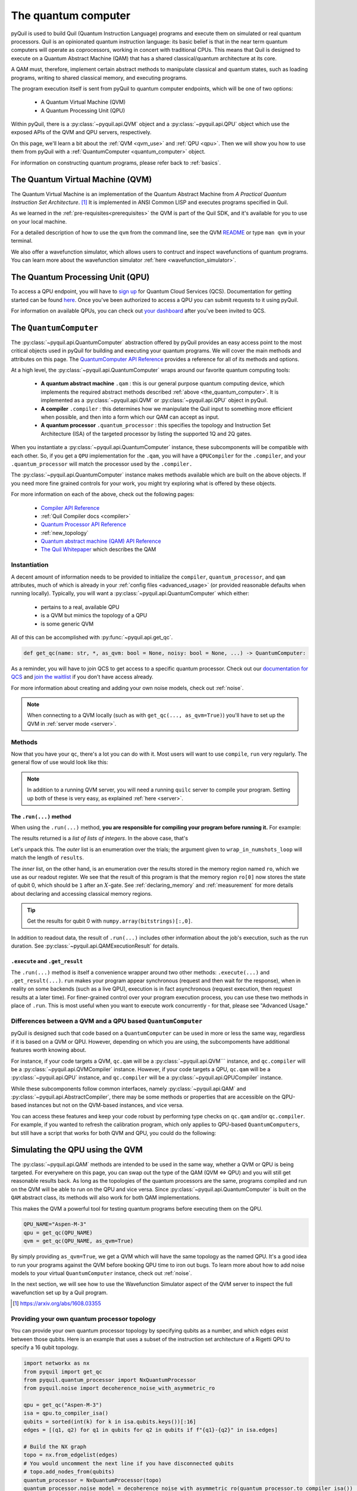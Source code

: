 .. _the_quantum_computer:

====================
The quantum computer
====================

pyQuil is used to build Quil (Quantum Instruction Language) programs and execute them on simulated or real quantum processors. Quil is an opinionated
quantum instruction language: its basic belief is that in the near term quantum computers will
operate as coprocessors, working in concert with traditional CPUs. This means that Quil is designed to execute on
a Quantum Abstract Machine (QAM) that has a shared classical/quantum architecture at its core.

A QAM must, therefore, implement certain abstract methods to manipulate classical and quantum states, such as loading
programs, writing to shared classical memory, and executing programs.

The program execution itself is sent from pyQuil to quantum computer endpoints, which will be one of two options:

  - A Quantum Virtual Machine (QVM)
  - A Quantum Processing Unit (QPU)

Within pyQuil, there is a :py:class:`~pyquil.api.QVM` object and a :py:class:`~pyquil.api.QPU` object which use
the exposed APIs of the QVM and QPU servers, respectively.

On this page, we'll learn a bit about the :ref:`QVM <qvm_use>` and :ref:`QPU <qpu>`. Then we will
show you how to use them from pyQuil with a :ref:`QuantumComputer <quantum_computer>` object.

For information on constructing quantum programs, please refer back to :ref:`basics`.

.. _qvm_use:

*********************************
The Quantum Virtual Machine (QVM)
*********************************

The Quantum Virtual Machine is an implementation of the Quantum Abstract Machine from
*A Practical Quantum Instruction Set Architecture*. [1]_  It is implemented in ANSI Common LISP and
executes programs specified in Quil.

As we learned in the :ref:`pre-requisites<prerequisites>` the QVM is part of the Quil SDK, and it's available for you
to use on your local machine.

For a detailed description of how to use the ``qvm`` from the command line, see the QVM `README
<https://github.com/rigetti/qvm>`_ or type ``man qvm`` in your terminal.

We also offer a wavefunction simulator, which allows users to contruct and inspect wavefunctions of quantum programs.
You can learn more about the wavefunction simulator :ref:`here <wavefunction_simulator>`.

.. _qpu:

*********************************
The Quantum Processing Unit (QPU)
*********************************

To access a QPU endpoint, you will have to `sign up <https://www.rigetti.com/>`_ for Quantum Cloud Services (QCS).
Documentation for getting started can be found `here <https://docs.rigetti.com>`_. Once you've been authorized to
access a QPU you can submit requests to it using pyQuil.

For information on available QPUs, you can check out `your dashboard <https://qcs.rigetti.com/dashboard>`_ after you've
been invited to QCS.

.. _quantum_computer:

***********************
The ``QuantumComputer``
***********************

The :py:class:`~pyquil.api.QuantumComputer` abstraction offered by pyQuil provides an easy access point to the most
critical objects used in pyQuil for building and executing your quantum programs. We will cover the main methods and attributes
on this page. The `QuantumComputer API Reference <apidocs/quantum_computer.html>`_ provides a reference for all of its methods
and options.

At a high level, the :py:class:`~pyquil.api.QuantumComputer` wraps around our favorite quantum computing tools:

  - **A quantum abstract machine** ``.qam`` : this is our general purpose quantum computing device,
    which implements the required abstract methods described :ref:`above <the_quantum_computer>`. It is implemented as a
    :py:class:`~pyquil.api.QVM` or :py:class:`~pyquil.api.QPU` object in pyQuil.
  - **A compiler** ``.compiler`` : this determines how we manipulate the Quil input to something more efficient when possible,
    and then into a form which our QAM can accept as input.
  - **A quantum processor** ``.quantum_processor`` : this specifies the topology and Instruction Set Architecture (ISA) of
    the targeted processor by listing the supported 1Q and 2Q gates.

When you instantiate a :py:class:`~pyquil.api.QuantumComputer` instance, these subcomponents will be compatible with
each other. So, if you get a ``QPU`` implementation for the ``.qam``, you will have a ``QPUCompiler`` for the
``.compiler``, and your ``.quantum_processor`` will match the processor used by the ``.compiler.``

The :py:class:`~pyquil.api.QuantumComputer` instance makes methods available which are built on the above objects. If
you need more fine grained controls for your work, you might try exploring what is offered by these objects.

For more information on each of the above, check out the following pages:

 - `Compiler API Reference <apidocs/compilers.html>`_
 - :ref:`Quil Compiler docs <compiler>`
 - `Quantum Processor API Reference <apidocs/quantum_processors.html>`_
 - :ref:`new_topology`
 - `Quantum abstract machine (QAM) API Reference <apidocs/qam.html>`_
 - `The Quil Whitepaper <https://arxiv.org/abs/1608.03355>`_ which describes the QAM

Instantiation
=============

A decent amount of information needs to be provided to initialize the ``compiler``, ``quantum_processor``, and ``qam`` attributes,
much of which is already in your :ref:`config files <advanced_usage>` (or provided reasonable defaults when running locally).
Typically, you will want a :py:class:`~pyquil.api.QuantumComputer` which either:

  - pertains to a real, available QPU
  - is a QVM but mimics the topology of a QPU
  - is some generic QVM

All of this can be accomplished with :py:func:`~pyquil.api.get_qc`.

.. code:: python

    def get_qc(name: str, *, as_qvm: bool = None, noisy: bool = None, ...) -> QuantumComputer:

.. testcode:: instantiation

    from pyquil import get_qc

    QPU_NAME="Aspen-M-3"

    # Get a QPU
    # qc = get_qc(QPU_NAME)  # QPU_NAME is just a string naming the quantum_processor

    # Get a QVM with the same topology as the QPU
    # qc = get_qc(QPU_NAME, as_qvm=True)

    # A fully connected QVM
    number_of_qubits = 10
    qc = get_qc(f"{number_of_qubits}q-qvm")

As a reminder, you will have to join QCS to get access to a specific quantum processor.
Check out our `documentation for QCS <https://docs.rigetti.com>`_ and `join the waitlist <https://www.rigetti.com/>`_ if you don't have access already.

For more information about creating and adding your own noise models, check out :ref:`noise`.

.. note::
    When connecting to a QVM locally (such as with ``get_qc(..., as_qvm=True)``) you'll have to set up the QVM
    in :ref:`server mode <server>`.

Methods
=======

Now that you have your ``qc``, there's a lot you can do with it. Most users will want to use ``compile``, ``run`` very
regularly. The general flow of use would look like this:

.. testcode:: methods

    from pyquil import get_qc, Program
    from pyquil.gates import *

    qc = get_qc('9q-square-qvm')            # not general to any number of qubits, 9q-square-qvm is special

    qubits = qc.qubits()                    # this information comes from qc.quantum_processor
    p = Program()
    # ... build program, potentially making use of the qubits list

    compiled_program = qc.compile(p)        # this makes multiple calls to qc.compiler

    results = qc.run(compiled_program)      # this makes multiple calls to qc.qam

.. note::

    In addition to a running QVM server, you will need a running ``quilc`` server to compile your program. Setting
    up both of these is very easy, as explained :ref:`here <server>`.

The ``.run(...)`` method
------------------------

When using the ``.run(...)`` method, **you are responsible for compiling your program before running it.**
For example:

.. testcode:: methods

    from pyquil import Program, get_qc
    from pyquil.gates import X, MEASURE

    qc = get_qc("8q-qvm")

    p = Program()
    ro = p.declare('ro', 'BIT', 2)
    p += X(0)
    p += MEASURE(0, ro[0])
    p += MEASURE(1, ro[1])
    p.wrap_in_numshots_loop(5)

    executable = qc.compile(p)
    result = qc.run(executable)  # .run takes in a compiled program
    bitstrings = result.get_register_map().get("ro")
    print(bitstrings)

The results returned is a *list of lists of integers*. In the above case, that's

.. testoutput:: methods

    [[1 0]
     [1 0]
     [1 0]
     [1 0]
     [1 0]]

Let's unpack this. The *outer* list is an enumeration over the trials; the argument given to
``wrap_in_numshots_loop`` will match the length of ``results``.

The *inner* list, on the other hand, is an enumeration over the results stored in the memory region named ``ro``, which
we use as our readout register. We see that the result of this program is that the memory region ``ro[0]`` now stores
the state of qubit 0, which should be ``1`` after an :math:`X`-gate. See :ref:`declaring_memory` and :ref:`measurement`
for more details about declaring and accessing classical memory regions.

.. tip:: Get the results for qubit 0 with ``numpy.array(bitstrings)[:,0]``.

In addition to readout data, the result of ``.run(...)`` includes other information about the job's execution, such
as the run duration. See :py:class:`~pyquil.api.QAMExecutionResult` for details.

.. _new_topology:

``.execute`` and ``.get_result``
--------------------------------

The ``.run(...)`` method is itself a convenience wrapper around two other methods: ``.execute(...)`` and
``.get_result(...)``. ``run`` makes your program appear synchronous (request and then wait for the response),
when in reality on some backends (such as a live QPU), execution is in fact asynchronous (request execution,
then request results at a later time). For finer-grained control over your program execution process,
you can use these two methods in place of ``.run``. This is most useful when you want to execute work
concurrently - for that, please see "Advanced Usage."

Differences between a QVM and a QPU based ``QuantumComputer``
=============================================================

pyQuil is designed such that code based on a ``QuantumComputer`` can be used in more or less the same way, regardless if it is
based on a QVM or QPU. However, depending on which you are using, the subcompoments have additional features worth knowing about.

For instance, if your code targets a QVM, ``qc.qam`` will be a :py:class:`~pyquil.api.QVM``` instance, and ``qc.compiler`` will
be a :py:class:`~pyquil.api.QVMCompiler` instance. However, if your code targets a QPU, ``qc.qam`` will be a :py:class:`~pyquil.api.QPU` instance, and ``qc.compiler`` will be a :py:class:`~pyquil.api.QPUCompiler` instance.

While these subcomponents follow common interfaces, namely :py:class:`~pyquil.api.QAM` and
:py:class:`~pyquil.api.AbstractCompiler`, there may be some methods or properties that are accessible on the QPU-based instances
but not on the QVM-based instances, and vice versa.

You can access these features and keep your code robust by performing type checks on ``qc.qam`` and/or ``qc.compiler``.
For example, if you wanted to refresh the calibration program, which only applies to QPU-based ``QuantumComputers``, but still
have a script that works for both QVM and QPU, you could do the following:

.. testcode:: differences

    from pyquil import get_qc
    from pyquil.api import QPUCompiler

    qc = get_qc("2q-qvm")  # or "Aspen-M-3" 

    if isinstance(qc.compiler, QPUCompiler):
        # Working with a QPU - refresh calibrations
        qc.compiler.get_calibration_program(force_refresh=True)

********************************
Simulating the QPU using the QVM
********************************

The :py:class:`~pyquil.api.QAM` methods are intended to be used in the same way, whether a QVM or QPU is being targeted.
For everywhere on this page, you can swap out the type of the QAM (QVM <=> QPU) and you will still
get reasonable results back. As long as the topologies of the quantum processors are the same, programs compiled and run on the QVM
will be able to run on the QPU and vice versa. Since :py:class:`~pyquil.api.QuantumComputer` is built on the ``QAM``
abstract class, its methods will also work for both QAM implementations.

This makes the QVM a powerful tool for testing quantum programs before executing them on the QPU.

.. code:: python

    QPU_NAME="Aspen-M-3"
    qpu = get_qc(QPU_NAME)
    qvm = get_qc(QPU_NAME, as_qvm=True)

By simply providing ``as_qvm=True``, we get a QVM which will have the same topology as
the named QPU. It's a good idea to run your programs against the QVM before booking QPU time to iron out
bugs. To learn more about how to add noise models to your virtual ``QuantumComputer`` instance, check out
:ref:`noise`.

In the next section, we will see how to use the Wavefunction Simulator aspect of the QVM server to inspect the full
wavefunction set up by a Quil program.

.. [1] https://arxiv.org/abs/1608.03355

Providing your own quantum processor topology
=============================================

You can provide your own quantum processor topology by specifying qubits as a number, and which edges exist
between those qubits. Here is an example that uses a subset of the instruction set architecture of a
Rigetti QPU to specify a 16 qubit topology.

.. code:: python

    import networkx as nx
    from pyquil import get_qc
    from pyquil.quantum_processor import NxQuantumProcessor
    from pyquil.noise import decoherence_noise_with_asymmetric_ro
    
    qpu = get_qc("Aspen-M-3")
    isa = qpu.to_compiler_isa()
    qubits = sorted(int(k) for k in isa.qubits.keys())[:16]
    edges = [(q1, q2) for q1 in qubits for q2 in qubits if f"{q1}-{q2}" in isa.edges]

    # Build the NX graph
    topo = nx.from_edgelist(edges)
    # You would uncomment the next line if you have disconnected qubits
    # topo.add_nodes_from(qubits)
    quantum_processor = NxQuantumProcessor(topo)
    quantum_processor.noise_model = decoherence_noise_with_asymmetric_ro(quantum_processor.to_compiler_isa())  # Optional

Now that you have your quantum processor, you could set ``qc.compiler.quantum_processor`` to point to your new quantum processor,
or use it to make new objects.

